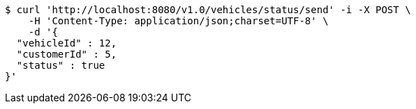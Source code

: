 [source,bash]
----
$ curl 'http://localhost:8080/v1.0/vehicles/status/send' -i -X POST \
    -H 'Content-Type: application/json;charset=UTF-8' \
    -d '{
  "vehicleId" : 12,
  "customerId" : 5,
  "status" : true
}'
----